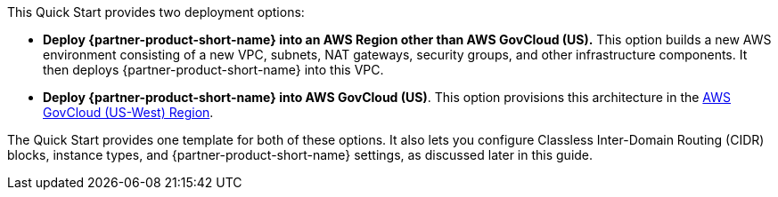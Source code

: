 :xrefstyle: short

This Quick Start provides two deployment options:

* *Deploy {partner-product-short-name} into an AWS Region other than AWS GovCloud (US).* This option builds a new AWS environment consisting of a new VPC, subnets, NAT gateways, security groups, and other infrastructure components. It then deploys {partner-product-short-name} into this VPC.
* *Deploy {partner-product-short-name} into AWS GovCloud (US)*. This option provisions this architecture in the https://aws.amazon.com/govcloud-us/[AWS GovCloud (US-West) Region^].

The Quick Start provides one template for both of these options. It also lets you configure Classless Inter-Domain Routing (CIDR) blocks, instance types, and {partner-product-short-name} settings, as discussed later in this guide.